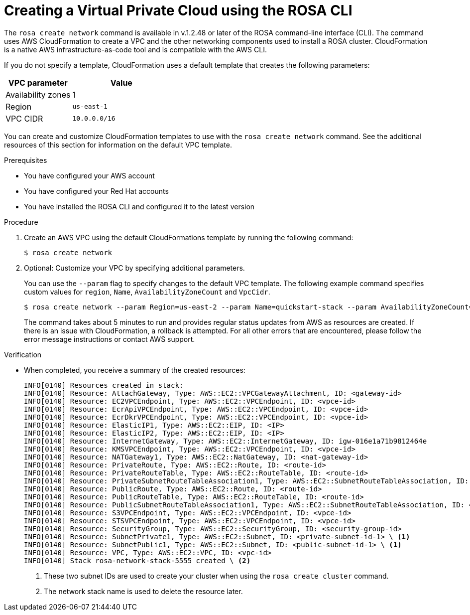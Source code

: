 // Module included in the following assemblies:
//
// * rosa_hcp/rosa-hcp-creating-cluster-with-aws-kms-key.adoc
// * rosa_hcp/rosa-hcp-egress-lockdown-install.adoc
// * rosa_hcp/rosa-hcp-quickstart-guide.adoc
// * rosa_hcp/rosa-hcp-sts-creating-a-cluster-quickly.adoc

ifeval::["{context}" == "rosa-hcp-egress-lockdown-install"]
:egress-lockdown-rosa:
endif::[]

:_mod-docs-content-type: PROCEDURE
[id="rosa-hcp-create-network_{context}"]
= Creating a Virtual Private Cloud using the ROSA CLI

The `rosa create network` command is available in v.1.2.48 or later of the ROSA command-line interface (CLI). The command uses AWS CloudFormation to create a VPC and the other networking components used to install a ROSA cluster. CloudFormation is a native AWS infrastructure-as-code tool and is compatible with the AWS CLI.

If you do not specify a template, CloudFormation uses a default template that creates the following parameters:

[cols="2a,3a",options="header"]
|===
|VPC parameter
|Value

| Availability zones
| 1

| Region 
| `us-east-1`
  
| VPC CIDR 
| `10.0.0.0/16` 
|===

You can create and customize CloudFormation templates to use with the `rosa create network` command. See the additional resources of this section for information on the default VPC template.

.Prerequisites

* You have configured your AWS account
* You have configured your Red Hat accounts
* You have installed the ROSA CLI and configured it to the latest version

.Procedure
. Create an AWS VPC using the default CloudFormations template by running the following command:
+
[source,terminal]
----
$ rosa create network
----

. Optional: Customize your VPC by specifying additional parameters.
+
You can use the `--param` flag to specify changes to the default VPC template. The following example command specifies custom values for `region`, `Name`, `AvailabilityZoneCount` and `VpcCidr`.
+
[source,terminal]
----
$ rosa create network --param Region=us-east-2 --param Name=quickstart-stack --param AvailabilityZoneCount=3 --param VpcCidr=10.0.0.0/16
----
+
The command takes about 5 minutes to run and provides regular status updates from AWS as resources are created. If there is an issue with CloudFormation, a rollback is attempted. For all other errors that are encountered, please follow the error message instructions or contact AWS support.

.Verification
* When completed, you receive a summary of the created resources:
+
[source,bash]
----
INFO[0140] Resources created in stack:                  
INFO[0140] Resource: AttachGateway, Type: AWS::EC2::VPCGatewayAttachment, ID: <gateway-id> 
INFO[0140] Resource: EC2VPCEndpoint, Type: AWS::EC2::VPCEndpoint, ID: <vpce-id> 
INFO[0140] Resource: EcrApiVPCEndpoint, Type: AWS::EC2::VPCEndpoint, ID: <vpce-id>
INFO[0140] Resource: EcrDkrVPCEndpoint, Type: AWS::EC2::VPCEndpoint, ID: <vpce-id> 
INFO[0140] Resource: ElasticIP1, Type: AWS::EC2::EIP, ID: <IP>
INFO[0140] Resource: ElasticIP2, Type: AWS::EC2::EIP, ID: <IP> 
INFO[0140] Resource: InternetGateway, Type: AWS::EC2::InternetGateway, ID: igw-016e1a71b9812464e 
INFO[0140] Resource: KMSVPCEndpoint, Type: AWS::EC2::VPCEndpoint, ID: <vpce-id> 
INFO[0140] Resource: NATGateway1, Type: AWS::EC2::NatGateway, ID: <nat-gateway-id> 
INFO[0140] Resource: PrivateRoute, Type: AWS::EC2::Route, ID: <route-id> 
INFO[0140] Resource: PrivateRouteTable, Type: AWS::EC2::RouteTable, ID: <route-id> 
INFO[0140] Resource: PrivateSubnetRouteTableAssociation1, Type: AWS::EC2::SubnetRouteTableAssociation, ID: <route-id>
INFO[0140] Resource: PublicRoute, Type: AWS::EC2::Route, ID: <route-id> 
INFO[0140] Resource: PublicRouteTable, Type: AWS::EC2::RouteTable, ID: <route-id> 
INFO[0140] Resource: PublicSubnetRouteTableAssociation1, Type: AWS::EC2::SubnetRouteTableAssociation, ID: <route-id> 
INFO[0140] Resource: S3VPCEndpoint, Type: AWS::EC2::VPCEndpoint, ID: <vpce-id> 
INFO[0140] Resource: STSVPCEndpoint, Type: AWS::EC2::VPCEndpoint, ID: <vpce-id> 
INFO[0140] Resource: SecurityGroup, Type: AWS::EC2::SecurityGroup, ID: <security-group-id> 
INFO[0140] Resource: SubnetPrivate1, Type: AWS::EC2::Subnet, ID: <private-subnet-id-1> \ <1>
INFO[0140] Resource: SubnetPublic1, Type: AWS::EC2::Subnet, ID: <public-subnet-id-1> \ <1>
INFO[0140] Resource: VPC, Type: AWS::EC2::VPC, ID: <vpc-id>
INFO[0140] Stack rosa-network-stack-5555 created \ <2>
----
<1> These two subnet IDs are used to create your cluster when using the `rosa create cluster` command.
<2> The network stack name is used to delete the resource later.